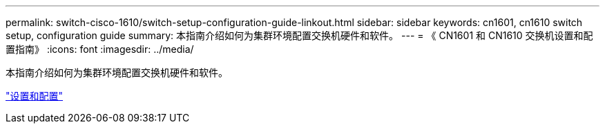 ---
permalink: switch-cisco-1610/switch-setup-configuration-guide-linkout.html 
sidebar: sidebar 
keywords: cn1601, cn1610 switch setup, configuration guide 
summary: 本指南介绍如何为集群环境配置交换机硬件和软件。 
---
= 《 CN1601 和 CN1610 交换机设置和配置指南》
:icons: font
:imagesdir: ../media/


[role="lead"]
本指南介绍如何为集群环境配置交换机硬件和软件。

https://library.netapp.com/ecm/ecm_download_file/ECMP1118645["设置和配置"^]
